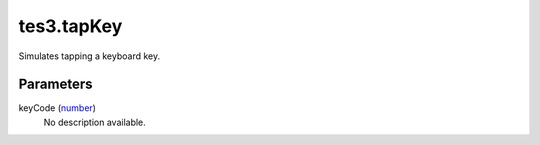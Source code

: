 tes3.tapKey
====================================================================================================

Simulates tapping a keyboard key.

Parameters
----------------------------------------------------------------------------------------------------

keyCode (`number`_)
    No description available.

.. _`number`: ../../../lua/type/number.html
